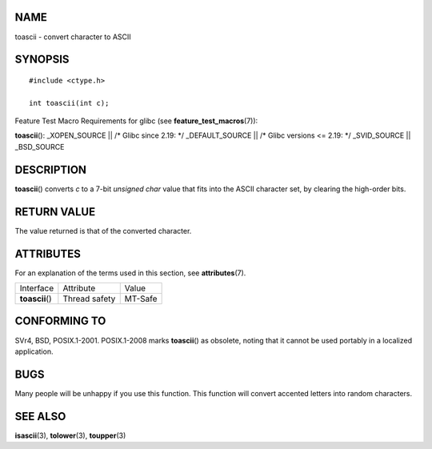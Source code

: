 NAME
====

toascii - convert character to ASCII

SYNOPSIS
========

::

   #include <ctype.h>

   int toascii(int c);

Feature Test Macro Requirements for glibc (see
**feature_test_macros**\ (7)):

**toascii**\ (): \_XOPEN_SOURCE \|\| /\* Glibc since 2.19: \*/
\_DEFAULT_SOURCE \|\| /\* Glibc versions <= 2.19: \*/ \_SVID_SOURCE \|\|
\_BSD_SOURCE

DESCRIPTION
===========

**toascii**\ () converts *c* to a 7-bit *unsigned char* value that fits
into the ASCII character set, by clearing the high-order bits.

RETURN VALUE
============

The value returned is that of the converted character.

ATTRIBUTES
==========

For an explanation of the terms used in this section, see
**attributes**\ (7).

=============== ============= =======
Interface       Attribute     Value
**toascii**\ () Thread safety MT-Safe
=============== ============= =======

CONFORMING TO
=============

SVr4, BSD, POSIX.1-2001. POSIX.1-2008 marks **toascii**\ () as obsolete,
noting that it cannot be used portably in a localized application.

BUGS
====

Many people will be unhappy if you use this function. This function will
convert accented letters into random characters.

SEE ALSO
========

**isascii**\ (3), **tolower**\ (3), **toupper**\ (3)
